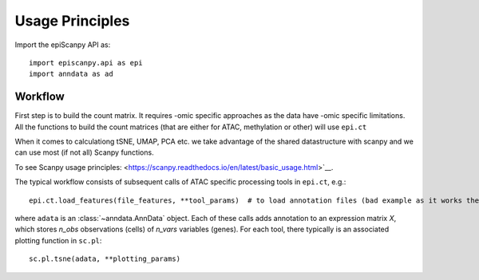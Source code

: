 Usage Principles
----------------


Import the epiScanpy API as::

    import episcanpy.api as epi
    import anndata as ad

Workflow
^^^^^^^^

First step is to build the count matrix. It requires -omic specific approaches as the data have -omic specific limitations.
All the functions to build the count matrices (that are either for ATAC, methylation or other) will  use ``epi.ct``

When it comes to calculationg tSNE, UMAP, PCA etc. we take advantage of the shared datastructure with scanpy and we can use most (if not all) Scanpy functions.

To see Scanpy usage principles: <https://scanpy.readthedocs.io/en/latest/basic_usage.html>`__.


The typical workflow consists of subsequent calls of ATAC specific processing tools
in ``epi.ct``, e.g.::

    epi.ct.load_features(file_features, **tool_params)  # to load annotation files (bad example as it works the same for mt

where ``adata`` is an :class:`~anndata.AnnData` object. Each of these calls adds annotation to an expression matrix *X*, which stores *n_obs* observations (cells) of *n_vars* variables (genes). For each tool, there typically is an associated plotting function in ``sc.pl``::

    sc.pl.tsne(adata, **plotting_params)
    

.. raw:: html

   <img      src="https://github.com/DaneseAnna/Episcanpy/tree/master/docs/api/umapSatb2_CLUSTER_NORM.png" style="width: 100px">
   <img src="https://github.com/DaneseAnna/Episcanpy/tree/master/docs/api/umapSatb2_CLUSTER_NORM.png" style="width: 100px">
   <img src="https://github.com/DaneseAnna/Episcanpy/tree/master/docs/api/umapSatb2_CLUSTER_NORM.png" style="width: 100px">
   <img src="https://github.com/DaneseAnna/Episcanpy/tree/master/docs/api/umapSatb2_CLUSTER_NORM.png" style="width: 200px">




.. _Seaborn: http://seaborn.pydata.org/
.. _matplotlib: http://matplotlib.org/

